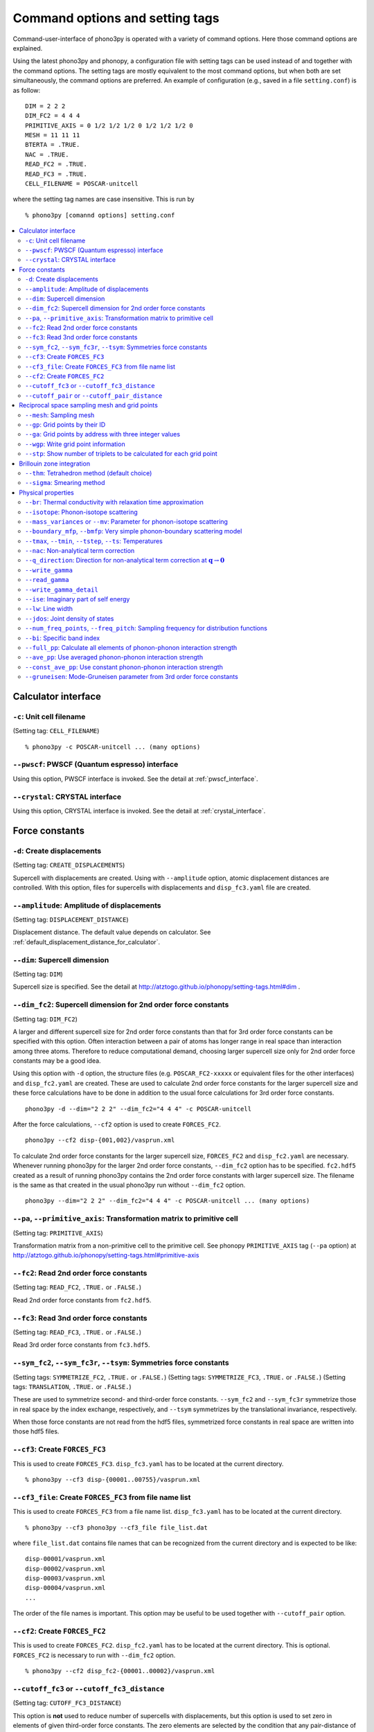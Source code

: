 .. _command_options:

Command options and setting tags
=================================

Command-user-interface of phono3py is operated with a variety of
command options. Here those command options are explained.

Using the latest phono3py and phonopy, a configuration file with
setting tags can be used instead of and together with the command
options. The setting tags are mostly equivalent to the most command
options, but when both are set simultaneously, the command options are
preferred. An example of configuration (e.g., saved in a file
``setting.conf``) is as follow::

   DIM = 2 2 2
   DIM_FC2 = 4 4 4
   PRIMITIVE_AXIS = 0 1/2 1/2 1/2 0 1/2 1/2 1/2 0
   MESH = 11 11 11
   BTERTA = .TRUE.
   NAC = .TRUE.
   READ_FC2 = .TRUE.
   READ_FC3 = .TRUE.
   CELL_FILENAME = POSCAR-unitcell

where the setting tag names are case insensitive. This is run by

::

   % phono3py [comannd options] setting.conf

.. contents::
   :depth: 2
   :local:

Calculator interface
---------------------

``-c``: Unit cell filename
~~~~~~~~~~~~~~~~~~~~~~~~~~~

(Setting tag: ``CELL_FILENAME``)

::

   % phono3py -c POSCAR-unitcell ... (many options)

``--pwscf``: PWSCF (Quantum espresso) interface
~~~~~~~~~~~~~~~~~~~~~~~~~~~~~~~~~~~~~~~~~~~~~~~~

Using this option, PWSCF interface is invoked.
See the detail at :ref:`pwscf_interface`.

``--crystal``: CRYSTAL interface
~~~~~~~~~~~~~~~~~~~~~~~~~~~~~~~~~

Using this option, CRYSTAL interface is invoked.
See the detail at :ref:`crystal_interface`.

Force constants
----------------

.. _create_displacements_option:

``-d``: Create displacements
~~~~~~~~~~~~~~~~~~~~~~~~~~~~

(Setting tag: ``CREATE_DISPLACEMENTS``)

Supercell with displacements are created. Using with ``--amplitude``
option, atomic displacement distances are controlled. With this
option, files for supercells with displacements and ``disp_fc3.yaml``
file are created.

``--amplitude``: Amplitude of displacements
~~~~~~~~~~~~~~~~~~~~~~~~~~~~~~~~~~~~~~~~~~~

(Setting tag: ``DISPLACEMENT_DISTANCE``)

Displacement distance. The default value depends on calculator. See
:ref:`default_displacement_distance_for_calculator`.

``--dim``: Supercell dimension
~~~~~~~~~~~~~~~~~~~~~~~~~~~~~~

(Setting tag: ``DIM``)

Supercell size is specified. See the
detail at http://atztogo.github.io/phonopy/setting-tags.html#dim .

.. _dim_fc2_option:

``--dim_fc2``: Supercell dimension for 2nd order force constants
~~~~~~~~~~~~~~~~~~~~~~~~~~~~~~~~~~~~~~~~~~~~~~~~~~~~~~~~~~~~~~~~

(Setting tag: ``DIM_FC2``)

A larger and different supercell size for 2nd order force constants
than that for 3rd order force constants can be specified with this
option. Often interaction between a pair of atoms has longer range in
real space than interaction among three atoms. Therefore to reduce
computational demand, choosing larger supercell size only for 2nd
order force constants may be a good idea.

Using this option with ``-d`` option, the structure files
(e.g. ``POSCAR_FC2-xxxxx`` or equivalent files for the other
interfaces) and ``disp_fc2.yaml`` are created. These are used to
calculate 2nd order force constants for the larger supercell size and
these force calculations have to be done in addition to the usual
force calculations for 3rd order force constants. 

::

   phono3py -d --dim="2 2 2" --dim_fc2="4 4 4" -c POSCAR-unitcell

After the force calculations, ``--cf2`` option is used to create
``FORCES_FC2``.

::

   phono3py --cf2 disp-{001,002}/vasprun.xml

To calculate 2nd order force constants for the larger supercell size,
``FORCES_FC2`` and ``disp_fc2.yaml`` are necessary. Whenever running
phono3py for the larger 2nd order force constants, ``--dim_fc2``
option has to be specified. ``fc2.hdf5`` created as a result of
running phono3py contains the 2nd order force constants with
larger supercell size. The filename is the same as that created in the
usual phono3py run without ``--dim_fc2`` option.

::

   phono3py --dim="2 2 2" --dim_fc2="4 4 4" -c POSCAR-unitcell ... (many options)

.. _pa_option:

``--pa``, ``--primitive_axis``: Transformation matrix to primitive cell
~~~~~~~~~~~~~~~~~~~~~~~~~~~~~~~~~~~~~~~~~~~~~~~~~~~~~~~~~~~~~~~~~~~~~~~

(Setting tag: ``PRIMITIVE_AXIS``)

Transformation matrix from a non-primitive cell to the primitive
cell. See phonopy ``PRIMITIVE_AXIS`` tag (``--pa`` option) at
http://atztogo.github.io/phonopy/setting-tags.html#primitive-axis

``--fc2``: Read 2nd order force constants
~~~~~~~~~~~~~~~~~~~~~~~~~~~~~~~~~~~~~~~~~

(Setting tag: ``READ_FC2``, ``.TRUE.`` or ``.FALSE.``)

Read 2nd order force constants from ``fc2.hdf5``.

``--fc3``: Read 3nd order force constants
~~~~~~~~~~~~~~~~~~~~~~~~~~~~~~~~~~~~~~~~~

(Setting tag: ``READ_FC3``, ``.TRUE.`` or ``.FALSE.``)

Read 3rd order force constants from ``fc3.hdf5``.

``--sym_fc2``, ``--sym_fc3r``, ``--tsym``: Symmetries force constants
~~~~~~~~~~~~~~~~~~~~~~~~~~~~~~~~~~~~~~~~~~~~~~~~~~~~~~~~~~~~~~~~~~~~~

(Setting tags: ``SYMMETRIZE_FC2``, ``.TRUE.`` or ``.FALSE.``)
(Setting tags: ``SYMMETRIZE_FC3``, ``.TRUE.`` or ``.FALSE.``)
(Setting tags: ``TRANSLATION``, ``.TRUE.`` or ``.FALSE.``)

These are used to symmetrize second- and third-order force
constants. ``--sym_fc2`` and ``--sym_fc3r`` symmetrize those in real
space by the index exchange, respectively, and ``--tsym`` symmetrizes
by the translational invariance, respectively.

..
   ``--sym_fc3q`` symmetrizes third-order force constants in normal
   coordinates by the index exchange.

When those force constants are not read from the hdf5 files,
symmetrized force constants in real space are written into those hdf5
files.

``--cf3``: Create ``FORCES_FC3``
~~~~~~~~~~~~~~~~~~~~~~~~~~~~~~~~

This is used to create ``FORCES_FC3``. ``disp_fc3.yaml`` has to be
located at the current directory.

::

   % phono3py --cf3 disp-{00001..00755}/vasprun.xml

``--cf3_file``: Create ``FORCES_FC3`` from file name list
~~~~~~~~~~~~~~~~~~~~~~~~~~~~~~~~~~~~~~~~~~~~~~~~~~~~~~~~~~

This is used to create ``FORCES_FC3`` from a file name
list. ``disp_fc3.yaml`` has to be located at the current directory.

::

   % phono3py --cf3 phono3py --cf3_file file_list.dat

where ``file_list.dat`` contains file names that can be recognized
from the current directory and is expected to be like::

  disp-00001/vasprun.xml
  disp-00002/vasprun.xml
  disp-00003/vasprun.xml
  disp-00004/vasprun.xml
  ...

The order of the file names is important. This option may be useful
to be used together with ``--cutoff_pair`` option.

.. _cf2_option:

``--cf2``: Create ``FORCES_FC2``
~~~~~~~~~~~~~~~~~~~~~~~~~~~~~~~~~

This is used to create ``FORCES_FC2``. ``disp_fc2.yaml`` has to be
located at the current directory. This is optional. ``FORCES_FC2`` is
necessary to run with ``--dim_fc2`` option.

::

   % phono3py --cf2 disp_fc2-{00001..00002}/vasprun.xml

``--cutoff_fc3`` or ``--cutoff_fc3_distance``
~~~~~~~~~~~~~~~~~~~~~~~~~~~~~~~~~~~~~~~~~~~~~

(Setting tag: ``CUTOFF_FC3_DISTANCE``)

This option is **not** used to reduce number of supercells with
displacements, but this option is used to set zero in elements of
given third-order force constants. The zero elements are selected by
the condition that any pair-distance of atoms in each atom triplet is
larger than the specified cut-off distance.

If one wants to reduce number of supercells, the first choice is to
reduce the supercell size and the second choice is using
``--cutoff_pair`` option.

``--cutoff_pair`` or ``--cutoff_pair_distance``
~~~~~~~~~~~~~~~~~~~~~~~~~~~~~~~~~~~~~~~~~~~~~~~

(Setting tag: ``CUTOFF_PAIR_DISTANCE``)

This option is only used together with ``-d`` option. Using this
option, number of supercells with displacements is reduced and a
special ``disp_fc3.yaml`` is created. This special ``disp_fc3.yaml``
contains the information of the distance and which configurations of
pair-displacements are included or not included.

Cut-off pair distance is used to cut-off the number of configurations
of pair-displacements. ``POSCAR-xxxxx`` (in the other calculator
interface, the prefix of the filename is different) are not generated
if distance between a pair of atoms to be displaced is larger than the
specified cut-off pair distance. The indexing number (``xxxxx``)
corresponds to that of the case without setting this option, i.e., the
same ``POSCAR-xxxxx`` files are created for the same configurations of
pairs of displacements but ``POSCAR-xxxxx`` files not being included
are not generated. The reason of this indexing is that it can be
useful when changing the cutoff-pair-distance.

To create ``FORCES_FC3``, only the respective output files containing
forces are necessary to be given to ``phono3py`` command as the
arguments.

An example is shown below using the Si example.

::

   % phono3py --cutoff_pair=5 -d --dim="2 2 2" -c POSCAR-unitcell
           _                      _____
     _ __ | |__   ___  _ __   ___|___ / _ __  _   _
    | '_ \| '_ \ / _ \| '_ \ / _ \ |_ \| '_ \| | | |
    | |_) | | | | (_) | | | | (_) |__) | |_) | |_| |
    | .__/|_| |_|\___/|_| |_|\___/____/| .__/ \__, |
    |_|                                |_|    |___/
                                             1.11.7
   
   Run mode: displacements
   
   Displacement distance: 0.03
   Number of displacements: 111
   Cutoff distance for displacements: 5.0
   Number of displacement supercell files created: 51
                    _
      ___ _ __   __| |
     / _ \ '_ \ / _` |
    |  __/ | | | (_| |
     \___|_| |_|\__,_|

   % ls POSCAR-0*
   POSCAR-00001  POSCAR-00032  POSCAR-00043  POSCAR-00080  POSCAR-00097
   POSCAR-00002  POSCAR-00033  POSCAR-00070  POSCAR-00081  POSCAR-00098
   POSCAR-00003  POSCAR-00034  POSCAR-00071  POSCAR-00082  POSCAR-00099
   POSCAR-00016  POSCAR-00035  POSCAR-00072  POSCAR-00083  POSCAR-00100
   POSCAR-00017  POSCAR-00036  POSCAR-00073  POSCAR-00084  POSCAR-00101
   POSCAR-00018  POSCAR-00037  POSCAR-00074  POSCAR-00085  POSCAR-00102
   POSCAR-00019  POSCAR-00038  POSCAR-00075  POSCAR-00086  POSCAR-00103
   POSCAR-00024  POSCAR-00039  POSCAR-00076  POSCAR-00087
   POSCAR-00025  POSCAR-00040  POSCAR-00077  POSCAR-00088
   POSCAR-00026  POSCAR-00041  POSCAR-00078  POSCAR-00089
   POSCAR-00027  POSCAR-00042  POSCAR-00079  POSCAR-00096

::

For example, supporse forces are calculated using VASP in
``disp-xxxxx`` directories, after running force calculations,
``FORCES_FC3`` is created as follows::

   % phono3py --cf3 disp-{00001,00002,00003,00016,00017,00018,00019,00024,00025,00026,00027,00032,00033,00034,00035,00036,00037,00038,00039,00040,00041,00042,00043,00070,00071,00072,00073,00074,00075,00076,00077,00078,00079,00080,00081,00082,00083,00084,00085,00086,00087,00088,00089,00096,00097,00098,00099,00100,00101,00102,00103}/vasprun.xml
           _                      _____
     _ __ | |__   ___  _ __   ___|___ / _ __  _   _
    | '_ \| '_ \ / _ \| '_ \ / _ \ |_ \| '_ \| | | |
    | |_) | | | | (_) | | | | (_) |__) | |_) | |_| |
    | .__/|_| |_|\___/|_| |_|\___/____/| .__/ \__, |
    |_|                                |_|    |___/
                                             1.11.7
   
   Displacement dataset is read from disp_fc3.yaml.
   counter (file index): 1 2 3 4 5 6 7 8 9 10 11 12 13 14 15 16 17 18 19 20 21 22 23 24 25 26 27 28 29 30 31 32 33 34 35 36 37 38 39 40 41 42 43 44 45 46 47 48 49 50 51
   FORCES_FC3 has been created.
                    _
      ___ _ __   __| |
     / _ \ '_ \ / _` |
    |  __/ | | | (_| |
     \___|_| |_|\__,_|

Here one must mind that since the special ``disp_fc3.yaml`` is read in
creating ``FORCES_FC3``, it has to be located on the current directory.

Although it depends on computer systems, to obtain the list of file
indices, a small shell one-liner may be used::

   % for i in `ls POSCAR-0*|sed s/POSCAR-//`;do echo -n $i,;done
   00001,00002,00003,00016,00017,00018,00019,00024,00025,00026,00027,00032,00033,00034,00035,00036,00037,00038,00039,00040,00041,00042,00043,00070,00071,00072,00073,00074,00075,00076,00077,00078,00079,00080,00081,00082,00083,00084,00085,00086,00087,00088,00089,00096,00097,00098,00099,00100,00101,00102,00103,

When the number of force files is large, using ``--cf3_file`` option
may be better::

   % for i in `ls POSCAR-0*|sed s/POSCAR-//`;do echo disp-$i/vasprun.xml;done > file_list.dat
   % phono3py --cf3_file file_list.dat

Using a python script, ``disp_fc3.yaml`` is easily parsed. So it is also
easy to create the file list by a python script such as

::

   #!/usr/bin/env python
   import yaml

   file_name_tmpl = "disp-%05d/vasprun.xml"
   dds = yaml.load(open("disp_fc3.yaml"))
   count = 1
   for d1 in dds['first_atoms']:
       print(file_name_tmpl % count)
       count += 1
   for d1 in dds['first_atoms']:
       for d2 in d1['second_atoms']:
           for d in d2['displacements']:
               if d2['included']:
                   print(file_name_tmpl % count)
               count += 1

Reciprocal space sampling mesh and grid points
-----------------------------------------------

``--mesh``: Sampling mesh
~~~~~~~~~~~~~~~~~~~~~~~~~

(Setting tag: ``MESH`` or ``MESH_NUMBERS``)

Phonon triples are chosen on the grid points on the sampling mesh
specified by this option. This mesh is made along reciprocal
axes and is always Gamma-centered.

..
   ``--md``
   ~~~~~~~~~

   Divisors of mesh numbers. Another sampling mesh is used to calculate
   phonon lifetimes. :math:`8\times 8\times 8` mesh is used for the
   calculation of phonon lifetimes when it is specified, e.g.,
   ``--mesh="11 11 11" --md="2 2 2"``.

``--gp``: Grid points by their ID
~~~~~~~~~~~~~~~~~~~~~~~~~~~~~~~~~

(Setting tag: ``GRID_POINTS``)

Grid points where imaginary part of self energy is calculated. Indices
of grid points are specified by space separated numbers. The mapping
table between grid points to its indices is obtained by running with
``--loglevel=2`` option.

``--ga`` option can be used instead of ``--gp`` option. See ``--gp``
section.

``--ga``: Grid points by address with three integer values
~~~~~~~~~~~~~~~~~~~~~~~~~~~~~~~~~~~~~~~~~~~~~~~~~~~~~~~~~~

(Setting tag: ``GRID_ADDRESSES``)

This option is used to specify grid points like ``--gp`` option but in
the different way. For example with ``--mesh="16 16 16"``, a q-point
of (0.5, 0.5, 0.5) is given by ``--ga="8 8 8"``. The values have to be
integers. If you want to specify the point on a path, ``--ga="0 0 0 1
1 1 2 2 2 3 3 3 ..."``, where each three values are recogninzed as a
grid point. The grid points given by ``--ga`` option are translated to
grid point indices as given by ``--gp`` option, and the values given
by ``--ga`` option will not be shown in log files.

``--wgp``: Write grid point information
~~~~~~~~~~~~~~~~~~~~~~~~~~~~~~~~~~~~~~~~

Irreducible grid point indices are written into
``ir_grid_points.yaml``. This information may be used when we want to
calculate imaginary part of self energy at each grid point in
conjunction with ``--gp`` option. ``grid_address-mxxx.hdf5`` is also
written. This file contains all the grid points and their grid
addresses in integers. Q-points corresponding to grid points are
calculated divided these integers by sampling mesh numbers for
respective reciprocal axes.

``--stp``: Show number of triplets to be calculated for each grid point
~~~~~~~~~~~~~~~~~~~~~~~~~~~~~~~~~~~~~~~~~~~~~~~~~~~~~~~~~~~~~~~~~~~~~~~~

Numbers of q-point triplets to be calculated for irreducible grid
points for specified sampling mesh numbers are shown. This can be used
to estimate how large a calculation is. Only those for specific grid
points are shown by using with ``--gp`` or ``--ga`` option.

Brillouin zone integration
---------------------------

``--thm``: Tetrahedron method (default choice)
~~~~~~~~~~~~~~~~~~~~~~~~~~~~~~~~~~~~~~~~~~~~~~~

(Setting tag: ``TETRAHEDRON``, ``.TRUE.`` or ``.FALSE.``)

Tetrahedron method is used for calculation of imaginary part of self
energy. This is the default option. Therefore it is not necessary to
specify this unless both results by tetrahedron method and
smearing method in one time execution are expected.

``--sigma``: Smearing method
~~~~~~~~~~~~~~~~~~~~~~~~~~~~~

(Setting tag: ``SIGMA``)

:math:`\sigma` value of Gaussian function for smearing when
calculating imaginary part of self energy. See the detail at
:ref:`brillouinzone_sum`.

Multiple :math:`\sigma` values are also specified by space separated
numerical values. This is used when we want to test several
:math:`\sigma` values simultaneously.

Physical properties
--------------------

``--br``: Thermal conductivity with relaxation time approximation
~~~~~~~~~~~~~~~~~~~~~~~~~~~~~~~~~~~~~~~~~~~~~~~~~~~~~~~~~~~~~~~~~~

(Setting tag: ``BTERTA``, ``.TRUE.`` or ``.FALSE.``)

Run calculation of lattice thermal conductivity tensor with the single
mode relaxation time approximation (RTA) and linearized phonon
Boltzmann equation. Without specifying ``--gp`` (or ``--ga``) option,
all necessary phonon lifetime calculations for grid points are
sequentially executed and then thermal conductivity is calculated
under RTA. The thermal conductivity and many related properties are
written into ``kappa-mxxx.hdf5``. 

With ``--gp`` (or ``--ga``) option,
phonon lifetimes on the specified grid points are calculated. To save
the results, ``--write_gamma`` option has to be specified and the
physical properties belonging to the grid
points are written into ``kappa-mxxx-gx(-sx).hdf5``.

``--isotope``: Phonon-isotope scattering
~~~~~~~~~~~~~~~~~~~~~~~~~~~~~~~~~~~~~~~~~

(Setting tag: ``ISOTOPE``, ``.TRUE.`` or ``.FALSE.``)

Phonon-isotope scattering is calculated based on the formula by
Shin-ichiro Tamura, Phys. Rev. B, **27**, 858 (1983). Mass variance
parameters are read from database of the natural abundance data for
elements, which refers Laeter *et al.*, Pure Appl. Chem., **75**, 683
(2003).

::

   % phono3py --dim="3 3 2" -v --mesh="32 32 20" -c POSCAR-unitcell --br --isotope

``--mass_variances`` or ``--mv``: Parameter for phonon-isotope scattering
~~~~~~~~~~~~~~~~~~~~~~~~~~~~~~~~~~~~~~~~~~~~~~~~~~~~~~~~~~~~~~~~~~~~~~~~~~

(Setting tag: ``MASS_VARIANCES``)

This option is used to include isotope effect by reading specified
mass variance parameters. For example of GaN, this may be set like
``--mv="1.97e-4 1.97e-4 0 0"``. The number of elements has to
correspond to the number of atoms in the primitive cell.

Isotope effect to thermal conductivity may be checked first running
without isotope calculation::

   % phono3py --dim="3 3 2" -v --mesh="32 32 20" -c POSCAR-unitcell --br

Then running with isotope calculation::

   % phono3py --dim="3 3 2" -v --mesh="32 32 20" -c POSCAR-unitcell --br \
     --read_gamma --mv="1.97e-4 1.97e-4 0 0"

In the result hdf5 file, currently isotope scattering strength is not
written out, i.e., ``gamma`` is still imaginary part of self energy of
ph-ph scattering.

``--boundary_mfp``, ``--bmfp``: Very simple phonon-boundary scattering model
~~~~~~~~~~~~~~~~~~~~~~~~~~~~~~~~~~~~~~~~~~~~~~~~~~~~~~~~~~~~~~~~~~~~~~~~~~~~~

(Setting tag: ``BOUNDARY_MFP``)

A most simple boundary scattering treatment is
implemented. :math:`v_g/L` is just used as the scattering rate, where
:math:`v_g` is the group velocity and :math:`L` is the boundary mean
free path. The value is given in micrometre. The default value, 1
metre, is just used to avoid divergence of phonon lifetime and the
contribution to the thermal conducitivity is considered negligible.

.. _cf3_option:

``--tmax``, ``--tmin``, ``--tstep``, ``--ts``: Temperatures
~~~~~~~~~~~~~~~~~~~~~~~~~~~~~~~~~~~~~~~~~~~~~~~~~~~~~~~~~~~~

(Setting tag: ``TMAX``, ``TMIN``, ``TSTEP``, ``TEMPERATURES``)


Temperatures at equal interval are specified by ``--tmax``,
``--tmin``, ``--tstep``. See phonopy ``TMAX``, ``TMIN``, ``TSTEP``
tags (``--tmax``, ``--tmin``, ``--tstep`` options) at
http://atztogo.github.io/phonopy/setting-tags.html#tprop-tmin-tmax-tstep .

::

   % phono3py --fc3 --fc2 --dim="2 2 2" -v --mesh="11 11 11" \
     -c POSCAR-unitcell --br --tmin=100 --tmax=1000 --tstep=50


Specific temperatures are given by ``--ts``.

::

   % phono3py --fc3 --fc2 --dim="2 2 2" -v --mesh="11 11 11" \
     -c POSCAR-unitcell --br --ts="200 300 400"

``--nac``: Non-analytical term correction
~~~~~~~~~~~~~~~~~~~~~~~~~~~~~~~~~~~~~~~~~~

(Setting tag: ``NAC``, ``.TRUE.`` or ``.FALSE.``)

Non-analytical term correction for harmonic phonons. Like as phonopy,
``BORN`` file has to be put on the same directory. Always the default
value of unit conversion factor is used even if it is written in the
first line of ``BORN`` file.

``--q_direction``: Direction for non-analytical term correction at :math:`\mathbf{q}\rightarrow \mathbf{0}`
~~~~~~~~~~~~~~~~~~~~~~~~~~~~~~~~~~~~~~~~~~~~~~~~~~~~~~~~~~~~~~~~~~~~~~~~~~~~~~~~~~~~~~~~~~~~~~~~~~~~~~~~~~~~~

(Setting tag: ``Q_DIRECTION``)

This is used with ``--nac`` to specify the direction to polarize in
reciprocal space. See the detail at
http://atztogo.github.io/phonopy/setting-tags.html#q-direction .

.. _write_gamma_option:

``--write_gamma``
~~~~~~~~~~~~~~~~~

(Setting tag: ``WRITE_GAMMA``, ``.TRUE.`` or ``.FALSE.``)

Imaginary parts of self energy at harmonic phonon frequencies
:math:`\Gamma_\lambda(\omega_\lambda)` are written
into file in hdf5 format.  The result is written into
``kappa-mxxx-dx-gx(-sx).hdf5`` or ``kappa-mxxx-dx-gx-bx(-sx).hdf5`` with
``--bi`` option. With ``--sigma`` option, ``-sx`` is inserted in front
of ``.hdf5``.

``--read_gamma``
~~~~~~~~~~~~~~~~

(Setting tag: ``READ_GAMMA``, ``.TRUE.`` or ``.FALSE.``)

Imaginary parts of self energy at harmonic phonon frequencies
:math:`\Gamma_\lambda(\omega_\lambda)`
are read from ``kappa`` file in hdf5 format.  Initially the usual
result file of ``kappa-mxxx-dx(-sx).hdf5`` is searched. Unless it is
found, it tries to read ``kappa`` file for each grid point,
``kappa-mxxx-dx-gx(-sx).hdf5``. Then, similarly,
``kappa-mxxx-dx-gx(-sx).hdf5`` not found,
``kappa-mxxx-dx-gx-bx(-sx).hdf5`` files for band indices are searched.

.. _write_detailed_gamma_option:

``--write_gamma_detail``
~~~~~~~~~~~~~~~~~~~~~~~~~~

(Setting tag: ``WRITE_GAMMA_DETAIL``, ``.TRUE.`` or ``.FALSE.``)

Each q-point triplet contribution to imaginary part of self energy is
written into ``gamma_detail-mxxx-gx(-sx).hdf5`` file. Be careful that
this is large data.

In the output file in hdf5, following keys are used to extract the
detailed information.

====================================== =============================================================================================================================================
gamma_detail for ``--ise``             (temperature, sampling frequency point, symmetry reduced set of triplets at a grid point, band1, band2, band3) in THz (without :math:`2\pi`)
gamma_detail for ``--lw`` and ``--br`` (temperature, symmetry reduced set of triplets at a grid point, band1, band2, band3) in THz (without :math:`2\pi`)
mesh                                   Numbers of sampling mesh along reciprocal axes.
frequency_point for ``--ise``          Sampling frequency points in THz (without :math:`2\pi`), i.e., :math:`\omega` in :math:`\Gamma_\lambda(\omega)`
temperature                            (temperature,), Temperatures in K
triplet                                (symmetry reduced set of triplets at a grid point, 3), Triplets are given by the grid point indices (see below).
weight                                 (symmetry reduced set of triplets at a grid point,), Weight of each triplet to imaginary part of self energy
====================================== =============================================================================================================================================

Q-points corresponding to grid point indices are calculated from
grid addresses and sampling mesh numbers given in
``grid_address-mxxx.hdf5`` that is obtained by ``--wgp`` option. A
python script to obtain q-point triplets is shown below.

:: 

    import h5py
    import numpy as np
    
    f = h5py.File("gamma_detail-mxxx-gx.hdf5")
    g = h5py.File("grid_address-mxxx.hdf5")
    grid_address = f['grid_address'][:]
    triplets = g['triplet'][:]
    mesh = f['mesh'][:]
    q = grid_address[triplets] / np.array(mesh, dtype='double')

Imaginary part of self energy or linewidth/2 is recovered by the
following script::

    import h5py
    import numpy as np
    
    f = h5py.File("gamma_detail-mxxx-gx.hdf5")
    temp = 30 # index of temperature
    gamma_tp = f['gamma_detail'][:].sum(axis=-1).sum(axis=-1)
    weight = f['weight'][:]
    gamma = np.dot(weight, gamma_tp[temp])

For example, for ``--lw`` or ``--br``, this ``gamma`` gives
:math:`\Gamma_\lambda(\omega_\lambda)` of the band indices at the grid
point indicated by :math:`\lambda` at the temperature of index 30. If
any bands are degenerated, those ``gamma`` in ``kappa--mxxx-gx(-sx).hdf5``
or ``gamma--mxxx-gx(-sx).hdf5`` type file are averaged, but the ``gamma``
obtained here in this way are not symmetrized. Apart from this
symmetrization, the values must be equivalent between them.

..
   ``--write_amplitude``
   ~~~~~~~~~~~~~~~~~~~~~~

   Interaction strengths of triplets are written into file in hdf5
   format. This file can be huge and usually it is not recommended to
   write it out.

.. _ise_option:

``--ise``: Imaginary part of self energy
~~~~~~~~~~~~~~~~~~~~~~~~~~~~~~~~~~~~~~~~~

(Setting tag: ``IMAG_SELF_ENERGY``, ``.TRUE.`` or ``.FALSE.``)

Imaginary part of self energy :math:`\Gamma_\lambda(\omega)` is
calculated with respect to :math:`\omega`. The output is written to
``gammas-mxxxx-gx(-sx)-tx-bx.dat`` in THz (without :math:`2\pi`) with
respect to frequency in THz (without :math:`2\pi`).

::

   % phono3py --fc3 --fc2 --dim="2 2  2" --mesh="16 16 16" -c POSCAR-unitcell \
     --nac --q_direction="1 0 0" --gp=0 --ise --bi="4 5, 6"

.. _lw_option:

``--lw``: Line width
~~~~~~~~~~~~~~~~~~~~~

(Setting tag: ``LINEWIDTH``, ``.TRUE.`` or ``.FALSE.``)

Linewidth :math:`2\Gamma_\lambda(\omega_\lambda)` is calculated with
respect to temperature. The output is written to
``linewidth-mxxxx-gx(-sx)-bx.dat`` in THz (without :math:`2\pi`).

::

   % phono3py --fc3 --fc2 --dim="2 2  2" --mesh="16 16 16" -c POSCAR-unitcell \
     --nac --q_direction="1 0 0" --gp=0 --lw --bi="4 5, 6"


.. _jdos_option:

``--jdos``: Joint density of states
~~~~~~~~~~~~~~~~~~~~~~~~~~~~~~~~~~~~

(Setting tag: ``JOINT_DOS``, ``.TRUE.`` or ``.FALSE.``)

Two classes of joint density of states (JDOS) are calculated. The
result is written into ``jdos-mxxxxxx-gx(-sx).dat`` in
:math:`\text{THz}^{-1}` (without :math:`(2\pi)^{-1}`) with
respect to frequency in THz (without :math:`2\pi`). The first
column is the frequency, and the second and third columns are the
values given as follows, respectively,

.. math::
   
   &D_2^{(1)}(\mathbf{q}, \omega) = \frac{1}{N}
   \sum_{\lambda_1,\lambda_2}
   \left[\delta(\omega+\omega_{\lambda_1}-\omega_{\lambda_2}) +
   \delta(\omega-\omega_{\lambda_1}+\omega_{\lambda_2}) \right], \\
   &D_2^{(2)}(\mathbf{q}, \omega) = \frac{1}{N}
   \sum_{\lambda_1,\lambda_2}\delta(\omega-\omega_{\lambda_1}
   -\omega_{\lambda_2}).

::

   % phono3py --fc2 --dim="2 2 2" -c POSCAR-unitcell --mesh="16 16 16" \
     --nac --jdos --ga="0 0 0  8 8 8"

When temperatures are specified, two classes of weighted JDOS are
calculated. The result is written into
``jdos-mxxxxxx-gx(-sx)-txxx.dat`` in :math:`\text{THz}^{-1}` (without
:math:`(2\pi)^{-1}`) with respect to frequency in THz
(without :math:`2\pi`). In the file name, ``txxx`` shows the
temperature. The first column is the frequency, and the second and
third columns are the values given as follows, respectively,

.. math::

   &N_2^{(1)}(\mathbf{q}, \omega) = \frac{1}{N}
   \sum_{\lambda'\lambda''} \Delta(-\mathbf{q}+\mathbf{q}'+\mathbf{q}'')
   (n_{\lambda'} - n_{\lambda''}) [ \delta( \omega + \omega_{\lambda'} -
   \omega_{\lambda''}) - \delta( \omega - \omega_{\lambda'} +
   \omega_{\lambda''})], \\
   &N_2^{(2)}(\mathbf{q}, \omega) = \frac{1}{N}
   \sum_{\lambda'\lambda''} \Delta(-\mathbf{q}+\mathbf{q}'+\mathbf{q}'')
   (n_{\lambda'}+ n_{\lambda''}+1) \delta( \omega - \omega_{\lambda'} -
   \omega_{\lambda''}).

::

   % phono3py --fc2 --dim="2 2 2" -c POSCAR-unitcell --mesh="16 16 16" \
     --nac --jdos --ga="0 0 0  8 8 8" --ts=300

``--num_freq_points``, ``--freq_pitch``: Sampling frequency for distribution functions
~~~~~~~~~~~~~~~~~~~~~~~~~~~~~~~~~~~~~~~~~~~~~~~~~~~~~~~~~~~~~~~~~~~~~~~~~~~~~~~~~~~~~~~

(Setting tag: ``NUM_FREQUENCY_POINTS``)

For spectrum like calculations of imaginary part of self energy and
JDOS, number of sampling frequency points is controlled by
``--num_freq_points`` or ``--freq_pitch``.

``--bi``: Specific band index
~~~~~~~~~~~~~~~~~~~~~~~~~~~~~~

(Setting tag: ``BAND_INDICES``)

Specify band indices. The output file name will be, e.g.,
``gammas-mxxxxxx-gxx(-sx)-bx.dat`` where ``bxbx...`` shows the band indices
used to be averaged. The calculated values at indices separated by
space are averaged, and those separated by comma are separately
calculated.

::

   % phono3py --fc3 --fc2 --dim="2 2 2" --mesh="16 16 16" \
     -c POSCAR-unitcell --nac --gp="34" --bi="4 5, 6"

.. _full_pp_option:

``--full_pp``: Calculate all elements of phonon-phonon interaction strength
~~~~~~~~~~~~~~~~~~~~~~~~~~~~~~~~~~~~~~~~~~~~~~~~~~~~~~~~~~~~~~~~~~~~~~~~~~~~

(Setting tag: ``FULL_PP``, ``.TRUE.`` or ``.FALSE.``)

After version 1.10.5, for RTA thermal conductivity calculation with
using the linear tetrahedron method, only necessary part of
phonon-phonon interaction strengh among phonons,
:math:`\bigl|\Phi_{-\lambda\lambda'\lambda''}\bigl|^2`, is
calculated due to delta functions in calculation of
:math:`\Gamma_\lambda(\omega)`,

.. math::

   \Gamma_\lambda(\omega) = \frac{18\pi}{\hbar^2}
    \sum_{\lambda' \lambda''}
    \bigl|\Phi_{-\lambda\lambda'\lambda''}\bigl|^2 
    \left\{(n_{\lambda'}+ n_{\lambda''}+1) 
     \delta(\omega-\omega_{\lambda'}-\omega_{\lambda''}) \right.
     + (n_{\lambda'}-n_{\lambda''})
    \left[\delta(\omega+\omega_{\lambda'}-\omega_{\lambda''})
   - \left. \delta(\omega-\omega_{\lambda'}+\omega_{\lambda''})
   \right]\right\}.

But specifying this option, full elements of phonon-phonon interaction
strengh among phonons are calculated and averaged phonon-phonon
interaction strength (:math:`P_{\mathbf{q}j}`) is also given.

``--ave_pp``: Use averaged phonon-phonon interaction strength
~~~~~~~~~~~~~~~~~~~~~~~~~~~~~~~~~~~~~~~~~~~~~~~~~~~~~~~~~~~~~~

(Setting tag: ``USE_AVE_PP``, ``.TRUE.`` or ``.FALSE.``)

Averaged phonon-phonon interaction strength (:math:`P_{\mathbf{q}j}`)
is used to calculate imaginary part of self energy in thermal
conductivity calculation. This option works
only when ``--read_gamma`` and ``--br`` options are activated where
the averaged phonon-phonon interaction that is read from
``kappa-mxxxxx.hdf5`` file is used if it exists in the file. Therefore the
averaged phonon-phonon interaction has to be stored before using this
option (see :ref:`full_pp_option`). The calculation result
**overwrites** ``kappa-mxxxxx.hdf5`` file. Therefore to use this
option together with ``-o`` option is strongly recommended.

First, run full conductivity calculation,

::

   % phono3py --dim="3 3 2" -v --mesh="32 32 20" -c POSCAR-unitcell --br

Then

::

   % phono3py --dim="3 3 2" -v --mesh="32 32 20" -c POSCAR-unitcell --br \
     --read_gamma --ave_pp -o ave_pp

``--const_ave_pp``: Use constant phonon-phonon interaction strength
~~~~~~~~~~~~~~~~~~~~~~~~~~~~~~~~~~~~~~~~~~~~~~~~~~~~~~~~~~~~~~~~~~~~

(Setting tag: ``CONSTANT_AVERAGED_PP_INTERACTION``, ``.TRUE.`` or ``.FALSE.``)

Averaged phonon-phonon interaction (:math:`P_{\mathbf{q}j}`) is
replaced by this constant value in thermal conductivity
calculation. This option works only when ``--br`` options are
activated. Therefore third-order force constants are not necessary to
input. The physical unit of the value is :math:`\text{eV}^2`.

::
   
   % phono3py --dim="3 3 2" -v --mesh="32 32 20" -c POSCAR-unitcell --br \
     --const_ave_pp=1e-10

``--gruneisen``: Mode-Gruneisen parameter from 3rd order force constants
~~~~~~~~~~~~~~~~~~~~~~~~~~~~~~~~~~~~~~~~~~~~~~~~~~~~~~~~~~~~~~~~~~~~~~~~~

(Setting tag: ``GRUNEISEN``, ``.TRUE.`` or ``.FALSE.``)

Mode-Gruneisen-parameters are calculated from fc3.

Mesh sampling mode::

   % phono3py --fc3 --fc2 --dim="2 2 2" -v --mesh="16 16 16" 
     -c POSCAR-unitcell --nac --gruneisen

Band path mode::

   % phono3py --fc3 --fc2 --dim="2 2 2" -v \
     -c POSCAR-unitcell --nac --gruneisen --band="0 0 0  0 0 1/2"

